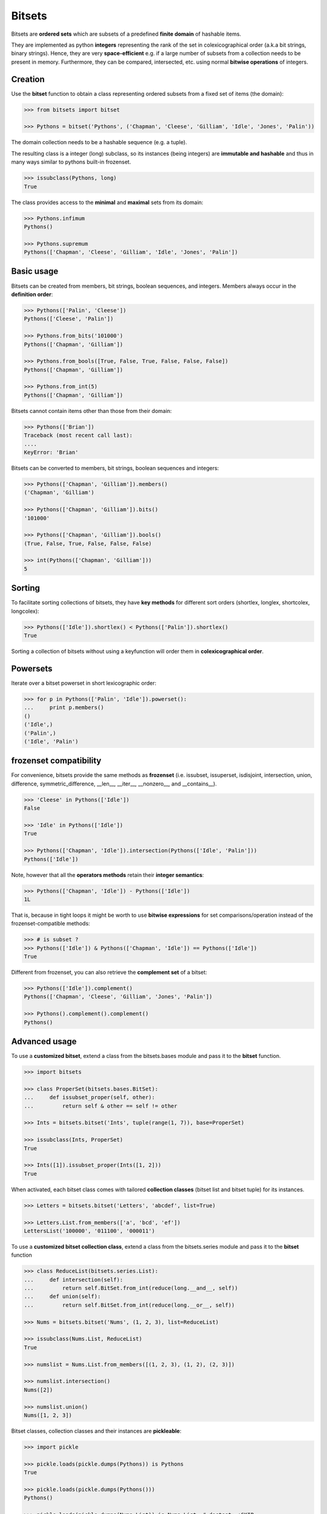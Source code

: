 Bitsets
========

Bitsets are **ordered sets** which are subsets of a predefined
**finite domain** of hashable items.

They are implemented as python **integers** representing the rank
of the set in colexicographical order (a.k.a bit strings,
binary strings). Hence, they are very **space-efficient** e.g. if
a large number of subsets from a collection needs to be present
in memory. Furthermore, they can be compared, intersected, etc.
using normal **bitwise operations** of integers.


Creation
--------

Use the **bitset** function to obtain a class representing ordered
subsets from a fixed set of items (the domain):

.. code:: python

    >>> from bitsets import bitset

    >>> Pythons = bitset('Pythons', ('Chapman', 'Cleese', 'Gilliam', 'Idle', 'Jones', 'Palin'))

The domain collection needs to be a hashable sequence (e.g. a tuple).

The resulting class is a integer (long) subclass, so its instances
(being integers) are **immutable and hashable** and thus in many ways
similar to pythons built-in frozenset.

.. code:: python

   >>> issubclass(Pythons, long)
   True


The class provides access to the **minimal** and **maximal** sets
from its domain:

.. code:: python

    >>> Pythons.infimum
    Pythons()

    >>> Pythons.supremum
    Pythons(['Chapman', 'Cleese', 'Gilliam', 'Idle', 'Jones', 'Palin'])


Basic usage
-----------

Bitsets can be created from members, bit strings, boolean sequences,
and integers. Members always occur in the **definition order**:

.. code:: python

    >>> Pythons(['Palin', 'Cleese'])
    Pythons(['Cleese', 'Palin'])

    >>> Pythons.from_bits('101000')
    Pythons(['Chapman', 'Gilliam'])

    >>> Pythons.from_bools([True, False, True, False, False, False])
    Pythons(['Chapman', 'Gilliam'])

    >>> Pythons.from_int(5)
    Pythons(['Chapman', 'Gilliam'])


Bitsets cannot contain items other than those from their domain:

.. code:: python

    >>> Pythons(['Brian'])
    Traceback (most recent call last):
    ....
    KeyError: 'Brian'


Bitsets can be converted to members, bit strings, boolean sequences
and integers:

.. code:: python

    >>> Pythons(['Chapman', 'Gilliam']).members()
    ('Chapman', 'Gilliam')

    >>> Pythons(['Chapman', 'Gilliam']).bits()
    '101000'

    >>> Pythons(['Chapman', 'Gilliam']).bools()
    (True, False, True, False, False, False)

    >>> int(Pythons(['Chapman', 'Gilliam']))
    5


Sorting
-------

To facilitate sorting collections of bitsets, they have **key methods**
for different sort orders (shortlex, longlex, shortcolex, longcolex):

.. code:: python

    >>> Pythons(['Idle']).shortlex() < Pythons(['Palin']).shortlex()
    True

Sorting a collection of bitsets without using a keyfunction will order
them in **colexicographical order**.


Powersets
---------

Iterate over a bitset powerset in short lexicographic order:

.. code:: python

    >>> for p in Pythons(['Palin', 'Idle']).powerset():
    ...     print p.members()
    ()
    ('Idle',)
    ('Palin',)
    ('Idle', 'Palin')


frozenset compatibility
-----------------------

For convenience, bitsets provide the same methods as **frozenset**
(i.e. issubset, issuperset, isdisjoint, intersection, union,
difference, symmetric_difference, __len__, __iter__, __nonzero__,
and __contains__).

.. code:: python

    >>> 'Cleese' in Pythons(['Idle'])
    False

    >>> 'Idle' in Pythons(['Idle'])
    True

    >>> Pythons(['Chapman', 'Idle']).intersection(Pythons(['Idle', 'Palin']))
    Pythons(['Idle'])

Note, however that all the **operators methods** retain their **integer semantics**:

.. code:: python

    >>> Pythons(['Chapman', 'Idle']) - Pythons(['Idle'])
    1L


That is, because in tight loops it might be worth to use **bitwise
expressions** for set comparisons/operation instead of the
frozenset-compatible methods:

.. code:: python

    >>> # is subset ?
    >>> Pythons(['Idle']) & Pythons(['Chapman', 'Idle']) == Pythons(['Idle'])
    True


Different from frozenset, you can also retrieve the **complement set**
of a bitset:

.. code:: python

    >>> Pythons(['Idle']).complement()
    Pythons(['Chapman', 'Cleese', 'Gilliam', 'Jones', 'Palin'])

    >>> Pythons().complement().complement()
    Pythons()


Advanced usage
--------------

To use a **customized bitset**, extend a class from the bitsets.bases
module and pass it to the **bitset** function.

.. code:: python

    >>> import bitsets

    >>> class ProperSet(bitsets.bases.BitSet):
    ...     def issubset_proper(self, other):
    ...         return self & other == self != other

    >>> Ints = bitsets.bitset('Ints', tuple(range(1, 7)), base=ProperSet)

    >>> issubclass(Ints, ProperSet)
    True

    >>> Ints([1]).issubset_proper(Ints([1, 2]))
    True


When activated, each bitset class comes with tailored **collection
classes** (bitset list and bitset tuple) for its instances.

.. code:: python

    >>> Letters = bitsets.bitset('Letters', 'abcdef', list=True)

    >>> Letters.List.from_members(['a', 'bcd', 'ef'])
    LettersList('100000', '011100', '000011')


To use a **customized bitset collection class**, extend a class
from the bitsets.series module and pass it to the **bitset** function

.. code:: python

    >>> class ReduceList(bitsets.series.List):
    ...     def intersection(self):
    ...         return self.BitSet.from_int(reduce(long.__and__, self))
    ...     def union(self):
    ...         return self.BitSet.from_int(reduce(long.__or__, self))

    >>> Nums = bitsets.bitset('Nums', (1, 2, 3), list=ReduceList)

    >>> issubclass(Nums.List, ReduceList)
    True

    >>> numslist = Nums.List.from_members([(1, 2, 3), (1, 2), (2, 3)])

    >>> numslist.intersection()
    Nums([2])

    >>> numslist.union()
    Nums([1, 2, 3])


Bitset classes, collection classes and their instances are **pickleable**:

.. code:: python

    >>> import pickle

    >>> pickle.loads(pickle.dumps(Pythons)) is Pythons
    True

    >>> pickle.loads(pickle.dumps(Pythons()))
    Pythons()

    >>> pickle.loads(pickle.dumps(Nums.List)) is Nums.List  # doctest: +SKIP
    True

    >>> pickle.loads(pickle.dumps(Nums.List()))  # doctest: +SKIP
    NumsList()


Further reading
---------------

- http://wiki.python.org/moin/BitManipulation

- http://en.wikipedia.org/wiki/Bit_array
- http://en.wikipedia.org/wiki/Bit_manipulation

- http://en.wikipedia.org/wiki/Lexicographical_order
- http://en.wikipedia.org/wiki/Colexicographical_order


License
-------

Bitsets is distributed under the `MIT license
<http://opensource.org/licenses/MIT>`_.
